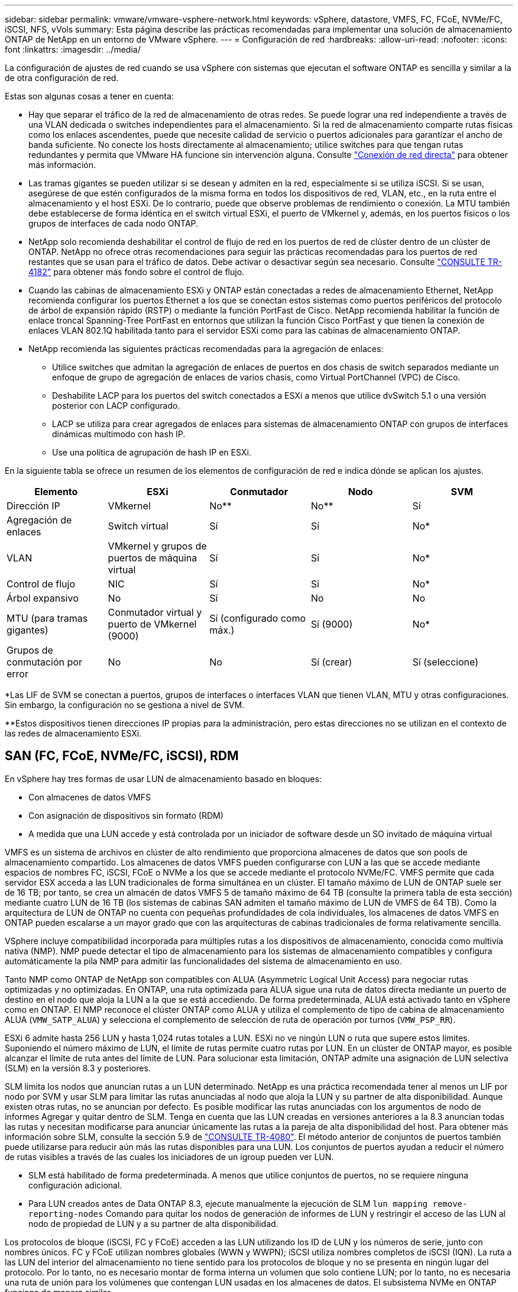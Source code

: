 ---
sidebar: sidebar 
permalink: vmware/vmware-vsphere-network.html 
keywords: vSphere, datastore, VMFS, FC, FCoE, NVMe/FC, iSCSI, NFS, vVols 
summary: Esta página describe las prácticas recomendadas para implementar una solución de almacenamiento ONTAP de NetApp en un entorno de VMware vSphere. 
---
= Configuración de red
:hardbreaks:
:allow-uri-read: 
:nofooter: 
:icons: font
:linkattrs: 
:imagesdir: ../media/


[role="lead"]
La configuración de ajustes de red cuando se usa vSphere con sistemas que ejecutan el software ONTAP es sencilla y similar a la de otra configuración de red.

Estas son algunas cosas a tener en cuenta:

* Hay que separar el tráfico de la red de almacenamiento de otras redes. Se puede lograr una red independiente a través de una VLAN dedicada o switches independientes para el almacenamiento. Si la red de almacenamiento comparte rutas físicas como los enlaces ascendentes, puede que necesite calidad de servicio o puertos adicionales para garantizar el ancho de banda suficiente. No conecte los hosts directamente al almacenamiento; utilice switches para que tengan rutas redundantes y permita que VMware HA funcione sin intervención alguna. Consulte link:vmware-vsphere-network.html["Conexión de red directa"] para obtener más información.
* Las tramas gigantes se pueden utilizar si se desean y admiten en la red, especialmente si se utiliza iSCSI. Si se usan, asegúrese de que estén configurados de la misma forma en todos los dispositivos de red, VLAN, etc., en la ruta entre el almacenamiento y el host ESXi. De lo contrario, puede que observe problemas de rendimiento o conexión. La MTU también debe establecerse de forma idéntica en el switch virtual ESXi, el puerto de VMkernel y, además, en los puertos físicos o los grupos de interfaces de cada nodo ONTAP.
* NetApp solo recomienda deshabilitar el control de flujo de red en los puertos de red de clúster dentro de un clúster de ONTAP. NetApp no ofrece otras recomendaciones para seguir las prácticas recomendadas para los puertos de red restantes que se usan para el tráfico de datos. Debe activar o desactivar según sea necesario. Consulte http://www.netapp.com/us/media/tr-4182.pdf["CONSULTE TR-4182"^] para obtener más fondo sobre el control de flujo.
* Cuando las cabinas de almacenamiento ESXi y ONTAP están conectadas a redes de almacenamiento Ethernet, NetApp recomienda configurar los puertos Ethernet a los que se conectan estos sistemas como puertos periféricos del protocolo de árbol de expansión rápido (RSTP) o mediante la función PortFast de Cisco. NetApp recomienda habilitar la función de enlace troncal Spanning-Tree PortFast en entornos que utilizan la función Cisco PortFast y que tienen la conexión de enlaces VLAN 802.1Q habilitada tanto para el servidor ESXi como para las cabinas de almacenamiento ONTAP.
* NetApp recomienda las siguientes prácticas recomendadas para la agregación de enlaces:
+
** Utilice switches que admitan la agregación de enlaces de puertos en dos chasis de switch separados mediante un enfoque de grupo de agregación de enlaces de varios chasis, como Virtual PortChannel (VPC) de Cisco.
** Deshabilite LACP para los puertos del switch conectados a ESXi a menos que utilice dvSwitch 5.1 o una versión posterior con LACP configurado.
** LACP se utiliza para crear agregados de enlaces para sistemas de almacenamiento ONTAP con grupos de interfaces dinámicas multimodo con hash IP.
** Use una política de agrupación de hash IP en ESXi.




En la siguiente tabla se ofrece un resumen de los elementos de configuración de red e indica dónde se aplican los ajustes.

|===
| Elemento | ESXi | Conmutador | Nodo | SVM 


| Dirección IP | VMkernel | No** | No** | Sí 


| Agregación de enlaces | Switch virtual | Sí | Sí | No* 


| VLAN | VMkernel y grupos de puertos de máquina virtual | Sí | Sí | No* 


| Control de flujo | NIC | Sí | Sí | No* 


| Árbol expansivo | No | Sí | No | No 


| MTU (para tramas gigantes) | Conmutador virtual y puerto de VMkernel (9000) | Sí (configurado como máx.) | Sí (9000) | No* 


| Grupos de conmutación por error | No | No | Sí (crear) | Sí (seleccione) 
|===
*Las LIF de SVM se conectan a puertos, grupos de interfaces o interfaces VLAN que tienen VLAN, MTU y otras configuraciones. Sin embargo, la configuración no se gestiona a nivel de SVM.

**Estos dispositivos tienen direcciones IP propias para la administración, pero estas direcciones no se utilizan en el contexto de las redes de almacenamiento ESXi.



== SAN (FC, FCoE, NVMe/FC, iSCSI), RDM

En vSphere hay tres formas de usar LUN de almacenamiento basado en bloques:

* Con almacenes de datos VMFS
* Con asignación de dispositivos sin formato (RDM)
* A medida que una LUN accede y está controlada por un iniciador de software desde un SO invitado de máquina virtual


VMFS es un sistema de archivos en clúster de alto rendimiento que proporciona almacenes de datos que son pools de almacenamiento compartido. Los almacenes de datos VMFS pueden configurarse con LUN a las que se accede mediante espacios de nombres FC, iSCSI, FCoE o NVMe a los que se accede mediante el protocolo NVMe/FC. VMFS permite que cada servidor ESX acceda a las LUN tradicionales de forma simultánea en un clúster. El tamaño máximo de LUN de ONTAP suele ser de 16 TB; por tanto, se crea un almacén de datos VMFS 5 de tamaño máximo de 64 TB (consulte la primera tabla de esta sección) mediante cuatro LUN de 16 TB (los sistemas de cabinas SAN admiten el tamaño máximo de LUN de VMFS de 64 TB). Como la arquitectura de LUN de ONTAP no cuenta con pequeñas profundidades de cola individuales, los almacenes de datos VMFS en ONTAP pueden escalarse a un mayor grado que con las arquitecturas de cabinas tradicionales de forma relativamente sencilla.

VSphere incluye compatibilidad incorporada para múltiples rutas a los dispositivos de almacenamiento, conocida como multivía nativa (NMP). NMP puede detectar el tipo de almacenamiento para los sistemas de almacenamiento compatibles y configura automáticamente la pila NMP para admitir las funcionalidades del sistema de almacenamiento en uso.

Tanto NMP como ONTAP de NetApp son compatibles con ALUA (Asymmetric Logical Unit Access) para negociar rutas optimizadas y no optimizadas. En ONTAP, una ruta optimizada para ALUA sigue una ruta de datos directa mediante un puerto de destino en el nodo que aloja la LUN a la que se está accediendo. De forma predeterminada, ALUA está activado tanto en vSphere como en ONTAP. El NMP reconoce el clúster ONTAP como ALUA y utiliza el complemento de tipo de cabina de almacenamiento ALUA (`VMW_SATP_ALUA`) y selecciona el complemento de selección de ruta de operación por turnos (`VMW_PSP_RR`).

ESXi 6 admite hasta 256 LUN y hasta 1,024 rutas totales a LUN. ESXi no ve ningún LUN o ruta que supere estos límites. Suponiendo el número máximo de LUN, el límite de rutas permite cuatro rutas por LUN. En un clúster de ONTAP mayor, es posible alcanzar el límite de ruta antes del límite de LUN. Para solucionar esta limitación, ONTAP admite una asignación de LUN selectiva (SLM) en la versión 8.3 y posteriores.

SLM limita los nodos que anuncian rutas a un LUN determinado. NetApp es una práctica recomendada tener al menos un LIF por nodo por SVM y usar SLM para limitar las rutas anunciadas al nodo que aloja la LUN y su partner de alta disponibilidad. Aunque existen otras rutas, no se anuncian por defecto. Es posible modificar las rutas anunciadas con los argumentos de nodo de informes Agregar y quitar dentro de SLM. Tenga en cuenta que las LUN creadas en versiones anteriores a la 8.3 anuncian todas las rutas y necesitan modificarse para anunciar únicamente las rutas a la pareja de alta disponibilidad del host. Para obtener más información sobre SLM, consulte la sección 5.9 de http://www.netapp.com/us/media/tr-4080.pdf["CONSULTE TR-4080"^]. El método anterior de conjuntos de puertos también puede utilizarse para reducir aún más las rutas disponibles para una LUN. Los conjuntos de puertos ayudan a reducir el número de rutas visibles a través de las cuales los iniciadores de un igroup pueden ver LUN.

* SLM está habilitado de forma predeterminada. A menos que utilice conjuntos de puertos, no se requiere ninguna configuración adicional.
* Para LUN creados antes de Data ONTAP 8.3, ejecute manualmente la ejecución de SLM `lun mapping remove-reporting-nodes` Comando para quitar los nodos de generación de informes de LUN y restringir el acceso de las LUN al nodo de propiedad de LUN y a su partner de alta disponibilidad.


Los protocolos de bloque (iSCSI, FC y FCoE) acceden a las LUN utilizando los ID de LUN y los números de serie, junto con nombres únicos. FC y FCoE utilizan nombres globales (WWN y WWPN); iSCSI utiliza nombres completos de iSCSI (IQN). La ruta a las LUN del interior del almacenamiento no tiene sentido para los protocolos de bloque y no se presenta en ningún lugar del protocolo. Por lo tanto, no es necesario montar de forma interna un volumen que solo contiene LUN; por lo tanto, no es necesaria una ruta de unión para los volúmenes que contengan LUN usadas en los almacenes de datos. El subsistema NVMe en ONTAP funciona de manera similar.

Otras prácticas recomendadas a tener en cuenta:

* Asegúrese de que se crea una interfaz lógica (LIF) para cada SVM en cada nodo del clúster de ONTAP para garantizar la máxima disponibilidad y movilidad. La práctica recomendada para SAN de ONTAP es usar dos puertos físicos y LIF por nodo, uno para cada estructura. ALUA se utiliza para analizar las rutas e identificar las rutas activas optimizadas (directas) en comparación con las rutas activas no optimizadas. ALUA se utiliza para FC, FCoE e iSCSI.
* En el caso de las redes iSCSI, utilice varias interfaces de red de VMkernel en distintas subredes de la red con la agrupación de NIC cuando haya varios switches virtuales. También puede utilizar varias NIC físicas conectadas a varios switches físicos para proporcionar alta disponibilidad y mayor rendimiento. En la figura siguiente se proporciona un ejemplo de conectividad multivía. En ONTAP, configure un grupo de interfaces de un único modo para realizar la conmutación al nodo de respaldo con dos o más enlaces conectados a dos o más switches, o bien utilice LACP u otra tecnología de agregación de enlaces con grupos de interfaces multimodo para proporcionar alta disponibilidad y las ventajas de la agregación de enlaces.
* Si el protocolo de autenticación por desafío mutuo (CHAP) se utiliza en ESXi para la autenticación de destino, también debe configurarse en ONTAP mediante la CLI (`vserver iscsi security create`) O con System Manager (edite Initiator Security en almacenamiento > SVM > SVM Settings > Protocols > iSCSI).
* Utilice las herramientas de ONTAP para VMware vSphere para crear y gestionar LUN y iGroups. El plugin determina automáticamente los WWPN de los servidores y crea iGroups adecuados. También configura las LUN de acuerdo con las prácticas recomendadas y las asigna a los iGroups correctos.
* Use los DMR con cuidado porque pueden ser más difíciles de manejar, y también usan rutas, que son limitadas como se describió anteriormente. Las LUN de ONTAP son compatibles con ambos https://kb.vmware.com/s/article/2009226["modo de compatibilidad físico y virtual"^] RDM.
* Para obtener más información sobre cómo usar NVMe/FC con vSphere 7.0, consulte este tema https://docs.netapp.com/us-en/ontap-sanhost/nvme_esxi_7.html["Guía de configuración de hosts ONTAP NVMe/FC"^] y.. http://www.netapp.com/us/media/tr-4684.pdf["CONSULTE TR-4684"^].En la siguiente figura, se muestra la conectividad multivía de un host de vSphere a un LUN de ONTAP.


image:vsphere_ontap_image2.png["Error: Falta la imagen gráfica"]



== NFS

VSphere permite a los clientes utilizar cabinas NFS de nivel empresarial para proporcionar acceso simultáneo a los almacenes de datos en todos los nodos de un clúster ESXi. Como hemos mencionado en la sección de almacenes de datos, existen algunas ventajas de facilidad de uso y visibilidad de la eficiencia del almacenamiento al usar NFS con vSphere.

Las siguientes prácticas recomendadas se recomiendan al usar NFS de ONTAP con vSphere:

* Utilice una sola interfaz lógica (LIF) para cada SVM en cada nodo del clúster de ONTAP. Ya no son necesarias las recomendaciones anteriores de una LIF por almacén de datos. Aunque el acceso directo (LIF y almacén de datos en el mismo nodo) es el mejor, no se preocupe por el acceso indirecto, ya que el efecto sobre el rendimiento suele ser mínimo (microsegundos).
* Todas las versiones de VMware vSphere compatibles en la actualidad pueden usar NFS v3 y v4,1. La compatibilidad oficial con nconnect se ha añadido a la actualización 2 de vSphere 8,0 para NFS v3. Para NFS v4,1, vSphere sigue admitiendo el truncado de sesión, la autenticación Kerberos y la autenticación Kerberos con integridad. Es importante tener en cuenta que el trunking de sesión requiere ONTAP 9.14.1 o una versión posterior.


Vale la pena señalar que NFSv3 y NFSv4,1 utilizan diferentes mecanismos de bloqueo. NFSv3 utiliza bloqueo del lado del cliente, mientras que NFSv4,1 utiliza bloqueo del lado del servidor. Aunque un volumen ONTAP se puede exportar mediante ambos protocolos, ESXi solo puede montar un almacén de datos a través de un protocolo. Sin embargo, esto no significa que otros hosts ESXi no puedan montar el mismo almacén de datos mediante una versión diferente. Para evitar cualquier problema, es esencial especificar la versión del protocolo que se debe utilizar al montar, asegurándose de que todos los hosts utilicen la misma versión y, por lo tanto, el mismo estilo de bloqueo. Es crucial evitar mezclar versiones de NFS entre hosts. Si es posible, utilice perfiles de host para comprobar el cumplimiento.
** Debido a que no hay una conversión automática del almacén de datos entre NFSv3 y NFSv4,1, cree un nuevo almacén de datos NFSv4,1 y use Storage vMotion para migrar las máquinas virtuales al nuevo almacén de datos.
** Consulte las notas de la tabla de interoperabilidad de NFS v4,1 en la https://mysupport.netapp.com/matrix/["Herramienta de matriz de interoperabilidad de NetApp"^] Para los niveles de parches específicos de ESXi que se requieren para soporte.
* Las políticas de exportación NFS se utilizan para controlar el acceso de los hosts vSphere. Puede usar una política con varios volúmenes (almacenes de datos). Con NFSv3, ESXi utiliza el estilo de seguridad sys (UNIX) y requiere la opción de montaje raíz para ejecutar las máquinas virtuales. En ONTAP, esta opción se denomina superusuario y cuando se utiliza la opción superusuario, no es necesario especificar el ID de usuario anónimo. Tenga en cuenta que las reglas de política de exportación con valores diferentes para `-anon` y.. `-allow-suid` Puede causar problemas de detección de SVM con las herramientas de ONTAP. He aquí una política de ejemplo:
** Protocolo de acceso: nfs3
** Client Match Spec: 192.168.42.21
** Regla de acceso RO: Sys
** Regla de acceso RW: Sys
** UID anónimo
** Superusuario: Sys
* Si se utiliza el plugin NFS de NetApp para VMware VAAI, el protocolo debe establecerse como `nfs` cuando se crea o se modifica la regla de política de exportación. El protocolo NFSv4 se requiere para que la copia VAAI se descargue para que funcione y especifique el protocolo como `nfs` Incluye automáticamente tanto las versiones NFSv3 como NFSv4.
* Los volúmenes de almacenes de datos NFS se unen desde el volumen raíz de la SVM; por lo tanto, ESXi también debe tener acceso al volumen raíz para navegar y montar volúmenes de almacenes de datos. La política de exportación del volumen raíz y para cualquier otro volumen en el que esté anidada la unión del volumen de almacenes de datos, debe incluir una regla o reglas para los servidores ESXi que les otorgan acceso de solo lectura. A continuación, se muestra una política de ejemplo para el volumen raíz, que también utiliza el complemento VAAI:
** Protocolo de acceso: nfs (que incluye tanto nfs3 como nfs4)
** Client Match Spec: 192.168.42.21
** Regla de acceso RO: Sys
** Regla de acceso RW: Nunca (mejor seguridad para el volumen raíz)
** UID anónimo
** Superusuario: Sys (también es necesario para el volumen raíz con VAAI)
* Utilice las herramientas de ONTAP para VMware vSphere (la mejor práctica más importante):
** El uso de herramientas de ONTAP para VMware vSphere para aprovisionar almacenes de datos, ya que simplifica la gestión de políticas de exportación automáticamente.
** Al crear almacenes de datos para clústeres de VMware con el complemento, seleccione el clúster en lugar de un único servidor ESX. Esta opción la activa para montar automáticamente el almacén de datos en todos los hosts del clúster.
** Utilice la función de montaje plug-in para aplicar almacenes de datos existentes a nuevos servidores.
** Cuando no utilice las herramientas de ONTAP para VMware vSphere, utilice una única política de exportación para todos los servidores o para cada clúster de servidores donde se necesite un control de acceso adicional.
* Aunque ONTAP ofrece una estructura de espacio de nombres de volúmenes flexible para organizar los volúmenes en un árbol mediante uniones, este enfoque no tiene valor para vSphere. Crea un directorio para cada equipo virtual en la raíz del almacén de datos, independientemente de la jerarquía de espacio de nombres del almacenamiento. Por lo tanto, la práctica recomendada es simplemente montar la ruta de unión para volúmenes para vSphere en el volumen raíz de la SVM, que es la forma en que las herramientas de ONTAP para VMware vSphere aprovisiona almacenes de datos. No tener rutas de unión anidadas también significa que ningún volumen depende de ningún otro volumen que no sea el volumen raíz y que el hecho de desconectar un volumen o destruirlo, incluso intencionalmente, no afecta la ruta a otros volúmenes.
* Un tamaño de bloque de 4K está bien para particiones NTFS en almacenes de datos NFS. En la siguiente figura, se muestra la conectividad de un host vSphere a un almacén de datos NFS de ONTAP.

image:vsphere_ontap_image3.png["Error: Falta la imagen gráfica"]

En la siguiente tabla, se enumeran las versiones de NFS y las funciones compatibles.

|===
| Funciones de vSphere | NFSv3 | NFSv4,1 


| VMotion y Storage vMotion | Sí | Sí 


| Alta disponibilidad | Sí | Sí 


| Tolerancia a fallos | Sí | Sí 


| DRS | Sí | Sí 


| Perfiles de host | Sí | Sí 


| DRS de almacenamiento | Sí | No 


| Control de la actividad de I/o de almacenamiento | Sí | No 


| SRM | Sí | No 


| Volúmenes virtuales | Sí | No 


| Aceleración de hardware (VAAI) | Sí | Sí 


| Autenticación Kerberos | No | Sí (mejorada con vSphere 6.5 y versiones posteriores para ser compatible con AES, krb5i) 


| Compatibilidad con accesos múltiples | No | Sí (ONTAP 9.14.1) 
|===


== Conexión de red directa

A veces, los administradores de almacenamiento prefieren simplificar sus infraestructuras eliminando los switches de red de la configuración. Esto puede ser soportado en algunos escenarios.



=== ISCSI y NVMe/TCP

Un host que utilice iSCSI o NVMe/TCP se puede conectar directamente a un sistema de almacenamiento y funcionar normalmente. El motivo son las rutas. Las conexiones directas a dos controladoras de almacenamiento diferentes dan como resultado dos rutas independientes para el flujo de datos. La pérdida de una ruta, un puerto o una controladora no impide que se utilice la otra ruta.



=== NFS

Se puede utilizar el almacenamiento NFS conectado directamente, pero con una limitación considerable: El fallo no funcionará si no se realiza una ejecución significativa de secuencias de comandos, que sería responsabilidad del cliente.

El motivo por el que la recuperación tras fallos sin interrupciones se complica gracias al almacenamiento NFS de conexión directa es el enrutamiento que se produce en el sistema operativo local. Por ejemplo, supongamos que un host tiene una dirección IP de 192.168.1.1/24 y está directamente conectado a una controladora ONTAP con la dirección IP 192.168.1.50/24. Durante la conmutación al nodo de respaldo, esa dirección 192.168.1.50 puede conmutar al nodo de respaldo a la otra controladora y estará disponible para el host, pero ¿cómo detecta el host su presencia? La dirección 192.168.1.1 original todavía existe en la NIC host que ya no se conecta a un sistema operativo. El tráfico destinado a 192.168.1.50 seguiría enviándose a un puerto de red inoperable.

La segunda NIC del SO podría configurarse como 19 2.168.1.2 y sería capaz de comunicarse con la dirección fallida en 192.168.1.50, pero las tablas de enrutamiento locales tendrían un valor predeterminado de usar una dirección *y solo una* para comunicarse con la subred 192.168.1.0/24. Un administrador de sistema podría crear un marco de scripting que detectara una conexión de red fallida y alterara las tablas de enrutamiento locales o activara o desactivara las interfaces. El procedimiento exacto dependerá del sistema operativo en uso.

En la práctica, los clientes de NetApp disponen de NFS conectado directamente, pero normalmente solo para cargas de trabajo en las que se pueden pausar I/O durante las recuperaciones tras fallos. Cuando se utilizan montajes duros, no debe haber ningún error de E/S durante dichas pausas. El I/O se debe bloquear hasta que los servicios se restauren, ya sea mediante una conmutación de retorno tras recuperación o intervención manual para mover las direcciones IP entre las NIC del host.



=== Conexión directa FC

No es posible conectar directamente un host a un sistema de almacenamiento ONTAP mediante el protocolo FC. La razón es el uso de NPIV. El WWN que identifica un puerto ONTAP FC con la red de FC utiliza un tipo de virtualización denominado NPIV. Cualquier dispositivo conectado a un sistema ONTAP debe poder reconocer un WWN de NPIV. No hay proveedores de HBA actuales que ofrezcan un HBA que se pueda instalar en un host que admita un destino NPIV.
